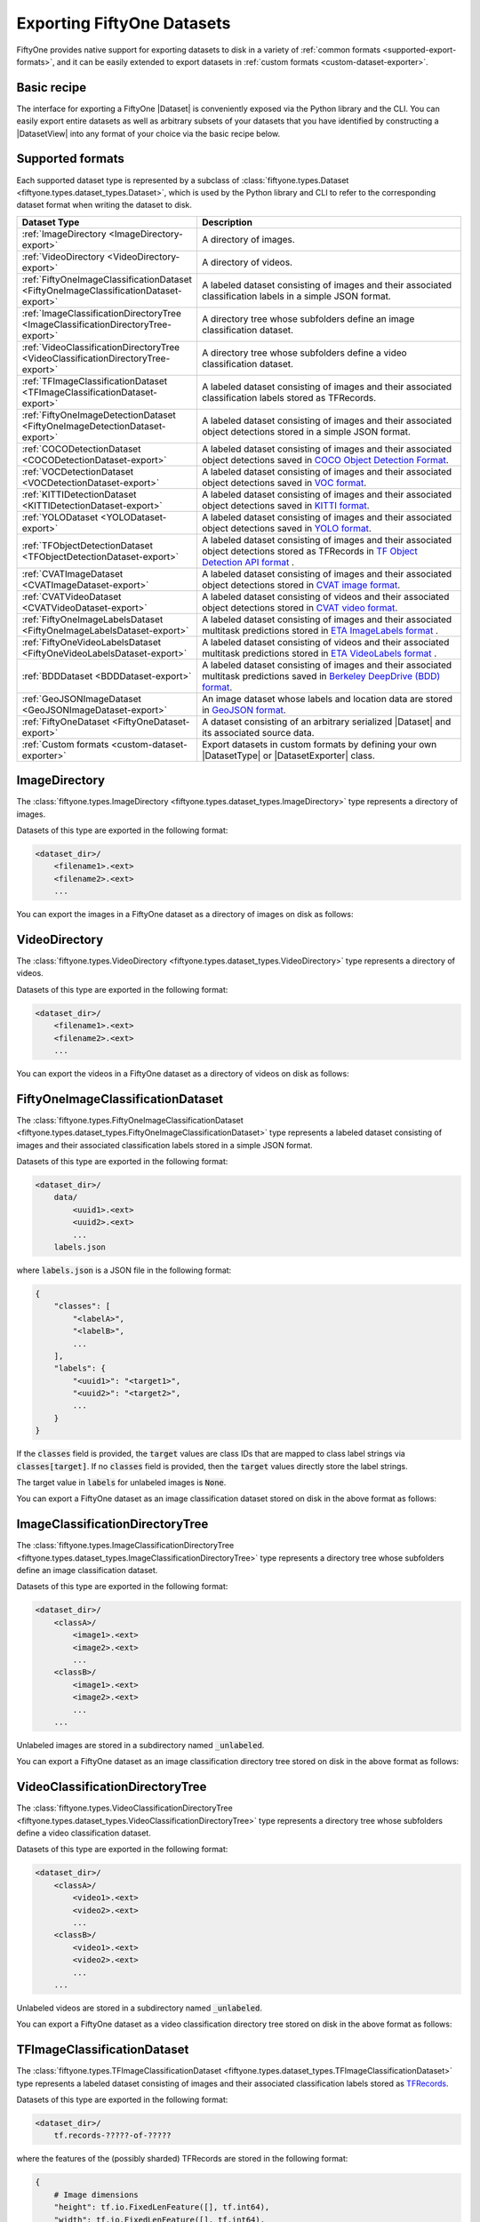 .. _exporting-datasets:

Exporting FiftyOne Datasets
===========================

.. default-role:: code

FiftyOne provides native support for exporting datasets to disk in a
variety of :ref:`common formats <supported-export-formats>`, and it can be
easily extended to export datasets in
:ref:`custom formats <custom-dataset-exporter>`.

Basic recipe
------------

The interface for exporting a FiftyOne |Dataset| is conveniently exposed via
the Python library and the CLI. You can easily export entire datasets as well
as arbitrary subsets of your datasets that you have identified by constructing
a |DatasetView| into any format of your choice via the basic recipe below.

.. tabs::

  .. group-tab:: Python

    You can export a |Dataset| or |DatasetView| via their
    :meth:`export() <fiftyone.core.collections.SampleCollection.export>`
    method:

    .. code-block:: python
        :linenos:

        import fiftyone as fo

        # The Dataset or DatasetView containing the samples you wish to export
        dataset_or_view = fo.Dataset(...)

        # The directory to which to write the exported dataset
        export_dir = "/path/for/export"

        # The name of the sample field containing the label that you wish to export
        # Used when exporting labeled datasets (e.g., classification or detection)
        label_field = "ground_truth"  # for example

        # The type of dataset to export
        # Any subclass of `fiftyone.types.Dataset` is supported
        dataset_type = fo.types.COCODetectionDataset  # for example

        # Export the dataset!
        dataset_or_view.export(
            export_dir=export_dir, dataset_type=dataset_type, label_field=label_field
        )

    Note the `label_field` argument in the above example, which specifies the
    particular label field that you wish to export. This is necessary your
    FiftyOne dataset contains multiple label fields.

  .. group-tab:: CLI

    You can export a FiftyOne dataset :doc:`via the CLI </cli/index>`:

    .. code-block:: shell

        # The name of the FiftyOne dataset to export
        NAME="your-dataset"

        # The directory to which to write the exported dataset
        EXPORT_DIR=/path/for/export

        # The name of the sample field containing the label that you wish to export
        # Used when exporting labeled datasets (e.g., classification or detection)
        LABEL_FIELD=ground_truth  # for example

        # The type of dataset to export
        # Any subclass of `fiftyone.types.Dataset` is supported
        TYPE=fiftyone.types.COCODetectionDataset  # for example

        # Export the dataset!
        fiftyone datasets export $NAME --export-dir $EXPORT_DIR --label-field $LABEL_FIELD --type $TYPE

    Note the `LABEL_FIELD` argument in the above example, which specifies the
    particular label field that you wish to export. This is necessary your
    FiftyOne dataset contains multiple label fields.

.. _supported-export-formats:

Supported formats
-----------------

Each supported dataset type is represented by a subclass of
:class:`fiftyone.types.Dataset <fiftyone.types.dataset_types.Dataset>`, which
is used by the Python library and CLI to refer to the corresponding dataset
format when writing the dataset to disk.

.. table::
    :widths: 40 60

    +--------------------------------------------------------------------+------------------------------------------------------------------------------------+
    | Dataset Type                                                       | Description                                                                        |
    +====================================================================+====================================================================================+
    | :ref:`ImageDirectory <ImageDirectory-export>`                      | A directory of images.                                                             |
    +--------------------------------------------------------------------+------------------------------------------------------------------------------------+
    | :ref:`VideoDirectory <VideoDirectory-export>`                      | A directory of videos.                                                             |
    +--------------------------------------------------------------------+------------------------------------------------------------------------------------+
    | :ref:`FiftyOneImageClassificationDataset                           | A labeled dataset consisting of images and their associated classification labels  |
    | <FiftyOneImageClassificationDataset-export>`                       | in a simple JSON format.                                                           |
    +--------------------------------------------------------------------+------------------------------------------------------------------------------------+
    | :ref:`ImageClassificationDirectoryTree                             | A directory tree whose subfolders define an image classification dataset.          |
    | <ImageClassificationDirectoryTree-export>`                         |                                                                                    |
    +--------------------------------------------------------------------+------------------------------------------------------------------------------------+
    | :ref:`VideoClassificationDirectoryTree                             | A directory tree whose subfolders define a video classification dataset.           |
    | <VideoClassificationDirectoryTree-export>`                         |                                                                                    |
    +--------------------------------------------------------------------+------------------------------------------------------------------------------------+
    | :ref:`TFImageClassificationDataset                                 | A labeled dataset consisting of images and their associated classification labels  |
    | <TFImageClassificationDataset-export>`                             | stored as TFRecords.                                                               |
    +--------------------------------------------------------------------+------------------------------------------------------------------------------------+
    | :ref:`FiftyOneImageDetectionDataset                                | A labeled dataset consisting of images and their associated object detections      |
    | <FiftyOneImageDetectionDataset-export>`                            | stored in a simple JSON format.                                                    |
    +--------------------------------------------------------------------+------------------------------------------------------------------------------------+
    | :ref:`COCODetectionDataset                                         | A labeled dataset consisting of images and their associated object detections      |
    | <COCODetectionDataset-export>`                                     | saved in `COCO Object Detection Format <https://cocodataset.org/#format-data>`_.   |
    +--------------------------------------------------------------------+------------------------------------------------------------------------------------+
    | :ref:`VOCDetectionDataset                                          | A labeled dataset consisting of images and their associated object detections      |
    | <VOCDetectionDataset-export>`                                      | saved in `VOC format <http://host.robots.ox.ac.uk/pascal/VOC>`_.                   |
    +--------------------------------------------------------------------+------------------------------------------------------------------------------------+
    | :ref:`KITTIDetectionDataset <KITTIDetectionDataset-export>`        | A labeled dataset consisting of images and their associated object detections      |
    |                                                                    | saved in `KITTI format <http://www.cvlibs.net/datasets/kitti/eval\_object.php>`_.  |
    +--------------------------------------------------------------------+------------------------------------------------------------------------------------+
    | :ref:`YOLODataset <YOLODataset-export>`                            | A labeled dataset consisting of images and their associated object detections      |
    |                                                                    | saved in `YOLO format <https://github.com/AlexeyAB/darknet>`_.                     |
    +--------------------------------------------------------------------+------------------------------------------------------------------------------------+
    | :ref:`TFObjectDetectionDataset <TFObjectDetectionDataset-export>`  | A labeled dataset consisting of images and their associated object detections      |
    |                                                                    | stored as TFRecords in `TF Object Detection API format \                           |
    |                                                                    | <https://github.com/tensorflow/models/blob/master/research/object\_detection>`_.   |
    +--------------------------------------------------------------------+------------------------------------------------------------------------------------+
    | :ref:`CVATImageDataset <CVATImageDataset-export>`                  | A labeled dataset consisting of images and their associated object detections      |
    |                                                                    | stored in `CVAT image format <https://github.com/opencv/cvat>`_.                   |
    +--------------------------------------------------------------------+------------------------------------------------------------------------------------+
    | :ref:`CVATVideoDataset <CVATVideoDataset-export>`                  | A labeled dataset consisting of videos and their associated object detections      |
    |                                                                    | stored in `CVAT video format <https://github.com/opencv/cvat>`_.                   |
    +--------------------------------------------------------------------+------------------------------------------------------------------------------------+
    | :ref:`FiftyOneImageLabelsDataset                                   | A labeled dataset consisting of images and their associated multitask predictions  |
    | <FiftyOneImageLabelsDataset-export>`                               | stored in `ETA ImageLabels format \                                                |
    |                                                                    | <https://github.com/voxel51/eta/blob/develop/docs/image_labels_guide.md>`_.        |
    +--------------------------------------------------------------------+------------------------------------------------------------------------------------+
    | :ref:`FiftyOneVideoLabelsDataset                                   | A labeled dataset consisting of videos and their associated multitask predictions  |
    | <FiftyOneVideoLabelsDataset-export>`                               | stored in `ETA VideoLabels format \                                                |
    |                                                                    | <https://github.com/voxel51/eta/blob/develop/docs/video_labels_guide.md>`_.        |
    +--------------------------------------------------------------------+------------------------------------------------------------------------------------+
    | :ref:`BDDDataset <BDDDataset-export>`                              | A labeled dataset consisting of images and their associated multitask predictions  |
    |                                                                    | saved in `Berkeley DeepDrive (BDD) format <https://bdd-data.berkeley.edu>`_.       |
    +--------------------------------------------------------------------+------------------------------------------------------------------------------------+
    | :ref:`GeoJSONImageDataset <GeoJSONImageDataset-export>`            | An image dataset whose labels and location data are stored in                      |
    |                                                                    | `GeoJSON format <https://en.wikipedia.org/wiki/GeoJSON>`_.                         |
    +--------------------------------------------------------------------+------------------------------------------------------------------------------------+
    | :ref:`FiftyOneDataset <FiftyOneDataset-export>`                    | A dataset consisting of an arbitrary serialized |Dataset| and its associated       |
    |                                                                    | source data.                                                                       |
    +--------------------------------------------------------------------+------------------------------------------------------------------------------------+
    | :ref:`Custom formats <custom-dataset-exporter>`                    | Export datasets in custom formats by defining your own |DatasetType| or            |
    |                                                                    | |DatasetExporter| class.                                                           |
    +--------------------------------------------------------------------+------------------------------------------------------------------------------------+

.. _ImageDirectory-export:

ImageDirectory
--------------

The :class:`fiftyone.types.ImageDirectory <fiftyone.types.dataset_types.ImageDirectory>`
type represents a directory of images.

Datasets of this type are exported in the following format:

.. code-block:: text

    <dataset_dir>/
        <filename1>.<ext>
        <filename2>.<ext>
        ...

You can export the images in a FiftyOne dataset as a directory of images on
disk as follows:

.. tabs::

  .. group-tab:: Python

    .. code-block:: python
        :linenos:

        import fiftyone as fo

        export_dir = "/path/for/images-dir"

        # The Dataset or DatasetView to export
        dataset_or_view = fo.Dataset(...)

        # Export the dataset
        dataset_or_view.export(
            export_dir=export_dir, dataset_type=fo.types.ImageDirectory
        )

  .. group-tab:: CLI

    .. code-block:: shell

        NAME=my-dataset
        EXPORT_DIR=/path/to/images-dir

        # Export the dataset
        fiftyone datasets export $NAME \
            --export-dir $EXPORT_DIR \
            --type fiftyone.types.ImageDirectory

.. _VideoDirectory-export:

VideoDirectory
--------------

The :class:`fiftyone.types.VideoDirectory <fiftyone.types.dataset_types.VideoDirectory>`
type represents a directory of videos.

Datasets of this type are exported in the following format:

.. code-block:: text

    <dataset_dir>/
        <filename1>.<ext>
        <filename2>.<ext>
        ...

You can export the videos in a FiftyOne dataset as a directory of videos on
disk as follows:

.. tabs::

  .. group-tab:: Python

    .. code-block:: python
        :linenos:

        import fiftyone as fo

        export_dir = "/path/for/videos-dir"

        # The Dataset or DatasetView to export
        dataset_or_view = fo.Dataset(...)

        # Export the dataset
        dataset_or_view.export(
            export_dir=export_dir, dataset_type=fo.types.VideoDirectory
        )

  .. group-tab:: CLI

    .. code-block:: shell

        NAME=my-dataset
        EXPORT_DIR=/path/to/videos-dir

        # Export the dataset
        fiftyone datasets export $NAME \
            --export-dir $EXPORT_DIR \
            --type fiftyone.types.VideoDirectory

.. _FiftyOneImageClassificationDataset-export:

FiftyOneImageClassificationDataset
----------------------------------

The :class:`fiftyone.types.FiftyOneImageClassificationDataset <fiftyone.types.dataset_types.FiftyOneImageClassificationDataset>`
type represents a labeled dataset consisting of images and their associated
classification labels stored in a simple JSON format.

Datasets of this type are exported in the following format:

.. code-block:: text

    <dataset_dir>/
        data/
            <uuid1>.<ext>
            <uuid2>.<ext>
            ...
        labels.json

where `labels.json` is a JSON file in the following format:

.. code-block:: text

    {
        "classes": [
            "<labelA>",
            "<labelB>",
            ...
        ],
        "labels": {
            "<uuid1>": "<target1>",
            "<uuid2>": "<target2>",
            ...
        }
    }

If the `classes` field is provided, the `target` values are class IDs that are
mapped to class label strings via `classes[target]`. If no `classes` field is
provided, then the `target` values directly store the label strings.

The target value in `labels` for unlabeled images is `None`.

You can export a FiftyOne dataset as an image classification dataset stored on
disk in the above format as follows:

.. tabs::

  .. group-tab:: Python

    .. code-block:: python
        :linenos:

        import fiftyone as fo

        export_dir = "/path/for/image-classification-dataset"
        label_field = "ground_truth"  # for example

        # The Dataset or DatasetView to export
        dataset_or_view = fo.Dataset(...)

        # Export the dataset
        dataset_or_view.export(
            export_dir=export_dir,
            dataset_type=fo.types.FiftyOneImageClassificationDataset,
            label_field=label_field,
        )

  .. group-tab:: CLI

    .. code-block:: shell

        NAME=my-dataset
        EXPORT_DIR=/path/for/image-classification-dataset
        LABEL_FIELD=ground_truth  # for example

        # Export the dataset
        fiftyone datasets export $NAME \
            --export-dir $EXPORT_DIR \
            --label-field $LABEL_FIELD \
            --type fiftyone.types.FiftyOneImageClassificationDataset

.. _ImageClassificationDirectoryTree-export:

ImageClassificationDirectoryTree
--------------------------------

The :class:`fiftyone.types.ImageClassificationDirectoryTree <fiftyone.types.dataset_types.ImageClassificationDirectoryTree>`
type represents a directory tree whose subfolders define an image
classification dataset.

Datasets of this type are exported in the following format:

.. code-block:: text

    <dataset_dir>/
        <classA>/
            <image1>.<ext>
            <image2>.<ext>
            ...
        <classB>/
            <image1>.<ext>
            <image2>.<ext>
            ...
        ...

Unlabeled images are stored in a subdirectory named `_unlabeled`.

You can export a FiftyOne dataset as an image classification directory tree
stored on disk in the above format as follows:

.. tabs::

  .. group-tab:: Python

    .. code-block:: python
        :linenos:

        import fiftyone as fo

        export_dir = "/path/for/image-classification-dir-tree"
        label_field = "ground_truth"  # for example

        # The Dataset or DatasetView to export
        dataset_or_view = fo.Dataset(...)

        # Export the dataset
        dataset_or_view.export(
            export_dir=export_dir,
            dataset_type=fo.types.ImageClassificationDirectoryTree,
            label_field=label_field,
        )

  .. group-tab:: CLI

    .. code-block:: shell

        NAME=my-dataset
        EXPORT_DIR=/path/for/image-classification-dir-tree
        LABEL_FIELD=ground_truth  # for example

        # Export the dataset
        fiftyone datasets export $NAME \
            --export-dir $EXPORT_DIR \
            --label-field $LABEL_FIELD \
            --type fiftyone.types.ImageClassificationDirectoryTree

.. _VideoClassificationDirectoryTree-export:

VideoClassificationDirectoryTree
--------------------------------

The :class:`fiftyone.types.VideoClassificationDirectoryTree <fiftyone.types.dataset_types.VideoClassificationDirectoryTree>`
type represents a directory tree whose subfolders define a video classification
dataset.

Datasets of this type are exported in the following format:

.. code-block:: text

    <dataset_dir>/
        <classA>/
            <video1>.<ext>
            <video2>.<ext>
            ...
        <classB>/
            <video1>.<ext>
            <video2>.<ext>
            ...
        ...

Unlabeled videos are stored in a subdirectory named `_unlabeled`.

You can export a FiftyOne dataset as a video classification directory tree
stored on disk in the above format as follows:

.. tabs::

  .. group-tab:: Python

    .. code-block:: python
        :linenos:

        import fiftyone as fo

        export_dir = "/path/for/video-classification-dir-tree"
        label_field = "ground_truth"  # for example

        # The Dataset or DatasetView to export
        dataset_or_view = fo.Dataset(...)

        # Export the dataset
        dataset_or_view.export(
            export_dir=export_dir,
            dataset_type=fo.types.VideoClassificationDirectoryTree,
            label_field=label_field,
        )

  .. group-tab:: CLI

    .. code-block:: shell

        NAME=my-dataset
        EXPORT_DIR=/path/for/video-classification-dir-tree
        LABEL_FIELD=ground_truth  # for example

        # Export the dataset
        fiftyone datasets export $NAME \
            --export-dir $EXPORT_DIR \
            --label-field $LABEL_FIELD \
            --type fiftyone.types.VideoClassificationDirectoryTree

.. _TFImageClassificationDataset-export:

TFImageClassificationDataset
----------------------------

The :class:`fiftyone.types.TFImageClassificationDataset <fiftyone.types.dataset_types.TFImageClassificationDataset>`
type represents a labeled dataset consisting of images and their associated
classification labels stored as
`TFRecords <https://www.tensorflow.org/tutorials/load_data/tfrecord>`_.

Datasets of this type are exported in the following format:

.. code-block:: text

    <dataset_dir>/
        tf.records-?????-of-?????

where the features of the (possibly sharded) TFRecords are stored in the
following format:

.. code-block:: python

    {
        # Image dimensions
        "height": tf.io.FixedLenFeature([], tf.int64),
        "width": tf.io.FixedLenFeature([], tf.int64),
        "depth": tf.io.FixedLenFeature([], tf.int64),
        # Image filename
        "filename": tf.io.FixedLenFeature([], tf.int64),
        # The image extension
        "format": tf.io.FixedLenFeature([], tf.string),
        # Encoded image bytes
        "image_bytes": tf.io.FixedLenFeature([], tf.string),
        # Class label string
        "label": tf.io.FixedLenFeature([], tf.string, default_value=""),
    }

For unlabeled samples, the TFRecords do not contain `label` features.

You can export a FiftyOne dataset as a directory of TFRecords in the above
format as follows:

.. tabs::

  .. group-tab:: Python

    .. code-block:: python
        :linenos:

        import fiftyone as fo

        export_dir = "/path/for/tf-image-classification-dataset"
        label_field = "ground_truth"  # for example

        # The Dataset or DatasetView to export
        dataset_or_view = fo.Dataset(...)

        # Export the dataset
        dataset_or_view.export(
            export_dir=export_dir,
            dataset_type=fo.types.TFImageClassificationDataset,
            label_field=label_field,
        )

  .. group-tab:: CLI

    .. code-block:: shell

        NAME=my-dataset
        EXPORT_DIR=/path/for/tf-image-classification-dataset
        LABEL_FIELD=ground_truth  # for example

        # Export the dataset
        fiftyone datasets export $NAME \
            --export-dir $EXPORT_DIR \
            --label-field $LABEL_FIELD \
            --type fiftyone.types.TFImageClassificationDataset

.. _FiftyOneImageDetectionDataset-export:

FiftyOneImageDetectionDataset
-----------------------------

The :class:`fiftyone.types.FiftyOneImageDetectionDataset <fiftyone.types.dataset_types.FiftyOneImageDetectionDataset>`
type represents a labeled dataset consisting of images and their associated
object detections stored in a simple JSON format.

Datasets of this type are exported in the following format:

.. code-block:: text

    <dataset_dir>/
        data/
            <uuid1>.<ext>
            <uuid2>.<ext>
            ...
        labels.json

where `labels.json` is a JSON file in the following format:

.. code-block:: text

    {
        "classes": [
            <labelA>,
            <labelB>,
            ...
        ],
        "labels": {
            <uuid1>: [
                {
                    "label": <target>,
                    "bounding_box": [
                        <top-left-x>, <top-left-y>, <width>, <height>
                    ],
                    "confidence": <optional-confidence>,
                    "attributes": {
                        <optional-name>: <optional-value>,
                        ...
                    }
                },
                ...
            ],
            <uuid2>: [
                ...
            ],
            ...
        }
    }

and where the bounding box coordinates are expressed as relative values in
`[0, 1] x [0, 1]`.

If the `classes` field is provided, the `target` values are class IDs that are
mapped to class label strings via `classes[target]`. If no `classes` field is
provided, then the `target` values directly store the label strings.

The target value in `labels` for unlabeled images is `None`.

You can export a FiftyOne dataset as an image detection dataset in the above
format as follows:

.. tabs::

  .. group-tab:: Python

    .. code-block:: python
        :linenos:

        import fiftyone as fo

        export_dir = "/path/for/image-detection-dataset"
        label_field = "ground_truth"  # for example

        # The Dataset or DatasetView to export
        dataset_or_view = fo.Dataset(...)

        # Export the dataset
        dataset_or_view.export(
            export_dir=export_dir,
            dataset_type=fo.types.FiftyOneImageDetectionDataset,
            label_field=label_field,
        )

  .. group-tab:: CLI

    .. code-block:: shell

        NAME=my-dataset
        EXPORT_DIR=/path/for/image-detection-dataset
        LABEL_FIELD=ground_truth  # for example

        # Export the dataset
        fiftyone datasets export $NAME \
            --export-dir $EXPORT_DIR \
            --label-field $LABEL_FIELD \
            --type fiftyone.types.FiftyOneImageDetectionDataset

.. _COCODetectionDataset-export:

COCODetectionDataset
--------------------

The :class:`fiftyone.types.COCODetectionDataset <fiftyone.types.dataset_types.COCODetectionDataset>`
type represents a labeled dataset consisting of images and their associated
object detections saved in
`COCO Object Detection Format <https://cocodataset.org/#format-data>`_.

Datasets of this type are exported in the following format:

.. code-block:: text

    <dataset_dir>/
        data/
            <filename0>.<ext>
            <filename1>.<ext>
            ...
        labels.json

where `labels.json` is a JSON file in the following format:

.. code-block:: text

    {
        "info": {
            "year": "",
            "version": "",
            "description": "Exported from FiftyOne",
            "contributor": "",
            "url": "https://voxel51.com/fiftyone",
            "date_created": "2020-06-19T09:48:27"
        },
        "licenses": [],
        "categories": [
            ...
            {
                "id": 2,
                "name": "cat",
                "supercategory": "animal"
            },
            ...
        ],
        "images": [
            {
                "id": 0,
                "license": null,
                "file_name": "<filename0>.<ext>",
                "height": 480,
                "width": 640,
                "date_captured": null
            },
            ...
        ],
        "annotations": [
            {
                "id": 0,
                "image_id": 0,
                "category_id": 2,
                "bbox": [260, 177, 231, 199],
                "segmentation": [...],
                "area": 45969,
                "iscrowd": 0
            },
            ...
        ]
    }

See `this page <https://cocodataset.org/#format-data>`_ for a full
specification of the `segmentation` field.

For unlabeled datasets, `labels.json` does not contain an `annotations` field.

You can export a FiftyOne dataset as a COCO detection dataset in the above
format as follows:

.. tabs::

  .. group-tab:: Python

    .. code-block:: python
        :linenos:

        import fiftyone as fo

        export_dir = "/path/for/image-detection-dataset"
        label_field = "ground_truth"  # for example

        # The Dataset or DatasetView to export
        dataset_or_view = fo.Dataset(...)

        # Export the dataset
        dataset_or_view.export(
            export_dir=export_dir,
            dataset_type=fo.types.COCODetectionDataset,
            label_field=label_field,
        )

  .. group-tab:: CLI

    .. code-block:: shell

        NAME=my-dataset
        EXPORT_DIR=/path/for/coco-detection-dataset
        LABEL_FIELD=ground_truth  # for example

        # Export the dataset
        fiftyone datasets export $NAME \
            --export-dir $EXPORT_DIR \
            --label-field $LABEL_FIELD \
            --type fiftyone.types.COCODetectionDataset

.. _VOCDetectionDataset-export:

VOCDetectionDataset
-------------------

The :class:`fiftyone.types.VOCDetectionDataset <fiftyone.types.dataset_types.VOCDetectionDataset>`
type represents a labeled dataset consisting of images and their associated
object detections saved in
`VOC format <http://host.robots.ox.ac.uk/pascal/VOC>`_.

Datasets of this type are exported in the following format:

.. code-block:: text

    <dataset_dir>/
        data/
            <uuid1>.<ext>
            <uuid2>.<ext>
            ...
        labels/
            <uuid1>.xml
            <uuid2>.xml
            ...

where the labels XML files are in the following format:

.. code-block:: xml

    <annotation>
        <folder>data</folder>
        <filename>image.ext</filename>
        <path>/path/to/dataset-dir/data/image.ext</path>
        <source>
            <database></database>
        </source>
        <size>
            <width>640</width>
            <height>480</height>
            <depth>3</depth>
        </size>
        <segmented></segmented>
        <object>
            <name>cat</name>
            <pose></pose>
            <truncated>0</truncated>
            <difficult>0</difficult>
            <occluded>0</occluded>
            <bndbox>
                <xmin>256</xmin>
                <ymin>200</ymin>
                <xmax>450</xmax>
                <ymax>400</ymax>
            </bndbox>
        </object>
        <object>
            <name>dog</name>
            <pose></pose>
            <truncated>1</truncated>
            <difficult>1</difficult>
            <occluded>1</occluded>
            <bndbox>
                <xmin>128</xmin>
                <ymin>100</ymin>
                <xmax>350</xmax>
                <ymax>300</ymax>
            </bndbox>
        </object>
        ...
    </annotation>

Samples with no values for certain attributes (like `pose` in the above
example) are left empty.

Unlabeled images have no corresponding file in `labels/`.

You can export a FiftyOne dataset as a VOC detection dataset in the above
format as follows:

.. tabs::

  .. group-tab:: Python

    .. code-block:: python
        :linenos:

        import fiftyone as fo

        export_dir = "/path/for/voc-detection-dataset"
        label_field = "ground_truth"  # for example

        # The Dataset or DatasetView to export
        dataset_or_view = fo.Dataset(...)

        # Export the dataset
        dataset_or_view.export(
            export_dir=export_dir,
            dataset_type=fo.types.VOCDetectionDataset,
            label_field=label_field,
        )

  .. group-tab:: CLI

    .. code-block:: shell

        NAME=my-dataset
        EXPORT_DIR=/path/for/voc-detection-dataset
        LABEL_FIELD=ground_truth  # for example

        # Export the dataset
        fiftyone datasets export $NAME \
            --export-dir $EXPORT_DIR \
            --label-field $LABEL_FIELD \
            --type fiftyone.types.VOCDetectionDataset

.. _KITTIDetectionDataset-export:

KITTIDetectionDataset
---------------------

The :class:`fiftyone.types.KITTIDetectionDataset <fiftyone.types.dataset_types.KITTIDetectionDataset>`
type represents a labeled dataset consisting of images and their associated
object detections saved in
`KITTI format <http://www.cvlibs.net/datasets/kitti/eval_object.php>`_.

Datasets of this type are exported in the following format:

.. code-block:: text

    <dataset_dir>/
        data/
            <uuid1>.<ext>
            <uuid2>.<ext>
            ...
        labels/
            <uuid1>.txt
            <uuid2>.txt
            ...

where the labels TXT files are space-delimited files where each row corresponds
to an object and the 15 (and optional 16th score) columns have the following
meanings:

+----------+-------------+-------------------------------------------------------------+---------+
| \# of    | Name        | Description                                                 | Default |
| columns  |             |                                                             |         |
+==========+=============+=============================================================+=========+
| 1        | type        | The object label                                            |         |
+----------+-------------+-------------------------------------------------------------+---------+
| 1        | truncated   | A float in ``[0, 1]``, where 0 is non-truncated and         | 0       |
|          |             | 1 is fully truncated. Here, truncation refers to the object |         |
|          |             | leaving image boundaries                                    |         |
+----------+-------------+-------------------------------------------------------------+---------+
| 1        | occluded    | An int in ``(0, 1, 2, 3)`` indicating occlusion state,      | 0       |
|          |             | where:- 0 = fully visible- 1 = partly occluded- 2 =         |         |
|          |             | largely occluded- 3 = unknown                               |         |
+----------+-------------+-------------------------------------------------------------+---------+
| 1        | alpha       | Observation angle of the object, in ``[-pi, pi]``           | 0       |
+----------+-------------+-------------------------------------------------------------+---------+
| 4        | bbox        | 2D bounding box of object in the image in pixels, in the    |         |
|          |             | format ``[xtl, ytl, xbr, ybr]``                             |         |
+----------+-------------+-------------------------------------------------------------+---------+
| 1        | dimensions  | 3D object dimensions, in meters, in the format              | 0       |
|          |             | ``[height, width, length]``                                 |         |
+----------+-------------+-------------------------------------------------------------+---------+
| 1        | location    | 3D object location ``(x, y, z)`` in camera coordinates      | 0       |
|          |             | (in meters)                                                 |         |
+----------+-------------+-------------------------------------------------------------+---------+
| 1        | rotation\_y | Rotation around the y-axis in camera coordinates, in        | 0       |
|          |             | ``[-pi, pi]``                                               |         |
+----------+-------------+-------------------------------------------------------------+---------+
| 1        | score       | ``(optional)`` A float confidence for the detection         |         |
+----------+-------------+-------------------------------------------------------------+---------+

The `default` column above indicates the default value that will be used when
writing datasets in this type whose samples do not contain the necessary
field(s).

Unlabeled images have no corresponding file in `labels/`.

You can export a FiftyOne dataset as a KITTI detection dataset in the above
format as follows:

.. tabs::

  .. group-tab:: Python

    .. code-block:: python
        :linenos:

        import fiftyone as fo

        export_dir = "/path/for/kitti-detection-dataset"
        label_field = "ground_truth"  # for example

        # The Dataset or DatasetView to export
        dataset_or_view = fo.Dataset(...)

        # Export the dataset
        dataset_or_view.export(
            export_dir=export_dir,
            dataset_type=fo.types.KITTIDetectionDataset,
            label_field=label_field,
        )

  .. group-tab:: CLI

    .. code-block:: shell

        NAME=my-dataset
        EXPORT_DIR=/path/for/kitti-detection-dataset
        LABEL_FIELD=ground_truth  # for example

        # Export the dataset
        fiftyone datasets export $NAME \
            --export-dir $EXPORT_DIR \
            --label-field $LABEL_FIELD \
            --type fiftyone.types.KITTIDetectionDataset

.. _YOLODataset-export:

YOLODataset
-----------

The :class:`fiftyone.types.YOLODataset <fiftyone.types.dataset_types.YOLODataset>`
type represents a labeled dataset consisting of images and their associated
object detections saved in
`YOLO format <https://github.com/AlexeyAB/darknet>`_.

Datasets of this type are exported in the following format:

.. code-block:: text

    <dataset_dir>/
        obj.names
        images.txt
        data/
            <uuid1>.<ext>
            <uuid1>.txt
            <uuid2>.<ext>
            <uuid2>.txt
            ...

where `obj.names` contains the object class labels:

.. code-block:: text

    <label-0>
    <label-1>
    ...

and `images.txt` contains the list of images in `data/`:

.. code-block:: text

    data/<uuid1>.<ext>
    data/<uuid2>.<ext>
    ...

and the TXT files in `data/` are space-delimited files where each row
corresponds to an object in the image of the same name, in the following
format:

.. code-block:: text

    <target> <x-center> <y-center> <width> <height>

where `<target>` is the zero-based integer index of the object class
label from `obj.names` and the bounding box coordinates are expressed as
relative coordinates in `[0, 1] x [0, 1]`.

Unlabeled images have no corresponding TXT file in `data/`.

You can export a FiftyOne dataset as a YOLO dataset in the above format as
follows:

.. tabs::

  .. group-tab:: Python

    .. code-block:: python
        :linenos:

        import fiftyone as fo

        export_dir = "/path/for/yolo-dataset"
        label_field = "ground_truth"  # for example

        # The Dataset or DatasetView to export
        dataset_or_view = fo.Dataset(...)

        # Export the dataset
        dataset_or_view.export(
            export_dir=export_dir,
            dataset_type=fo.types.YOLODataset,
            label_field=label_field,
        )

  .. group-tab:: CLI

    .. code-block:: shell

        NAME=my-dataset
        EXPORT_DIR=/path/for/yolo-dataset
        LABEL_FIELD=ground_truth  # for example

        # Export the dataset
        fiftyone datasets export $NAME \
            --export-dir $EXPORT_DIR \
            --label-field $LABEL_FIELD \
            --type fiftyone.types.YOLODataset

.. _TFObjectDetectionDataset-export:

TFObjectDetectionDataset
------------------------

The :class:`fiftyone.types.TFObjectDetectionDataset <fiftyone.types.dataset_types.TFObjectDetectionDataset>`
type represents a labeled dataset consisting of images and their associated
object detections stored as
`TFRecords <https://www.tensorflow.org/tutorials/load_data/tfrecord>`_ in
`TF Object Detection API format <https://github.com/tensorflow/models/blob/master/research/object_detection>`_.

Datasets of this type are exported in the following format:

.. code-block:: text

    <dataset_dir>/
        tf.records-?????-of-?????

where the features of the (possibly sharded) TFRecords are stored in the
following format:

.. code-block:: python

    {
        # Image dimensions
        "image/height": tf.io.FixedLenFeature([], tf.int64),
        "image/width": tf.io.FixedLenFeature([], tf.int64),
        # Image filename is used for both of these when writing
        "image/filename": tf.io.FixedLenFeature([], tf.string),
        "image/source_id": tf.io.FixedLenFeature([], tf.string),
        # Encoded image bytes
        "image/encoded": tf.io.FixedLenFeature([], tf.string),
        # Image format, either `jpeg` or `png`
        "image/format": tf.io.FixedLenFeature([], tf.string),
        # Normalized bounding box coordinates in `[0, 1]`
        "image/object/bbox/xmin": tf.io.FixedLenSequenceFeature(
            [], tf.float32, allow_missing=True
        ),
        "image/object/bbox/xmax": tf.io.FixedLenSequenceFeature(
            [], tf.float32, allow_missing=True
        ),
        "image/object/bbox/ymin": tf.io.FixedLenSequenceFeature(
            [], tf.float32, allow_missing=True
        ),
        "image/object/bbox/ymax": tf.io.FixedLenSequenceFeature(
            [], tf.float32, allow_missing=True
        ),
        # Class label string
        "image/object/class/text": tf.io.FixedLenSequenceFeature(
            [], tf.string, allow_missing=True
        ),
        # Integer class ID
        "image/object/class/label": tf.io.FixedLenSequenceFeature(
            [], tf.int64, allow_missing=True
        ),
    }

The TFRecords for unlabeled samples do not contain `image/object/*` features.

You can export a FiftyOne dataset as a directory of TFRecords in the above
format as follows:

.. tabs::

  .. group-tab:: Python

    .. code-block:: python
        :linenos:

        import fiftyone as fo

        export_dir = "/path/for/tf-object-detection-dataset"
        label_field = "ground_truth"  # for example

        # The Dataset or DatasetView to export
        dataset_or_view = fo.Dataset(...)

        # Export the dataset
        dataset_or_view.export(
            export_dir=export_dir,
            dataset_type=fo.types.TFObjectDetectionDataset,
            label_field=label_field,
        )

  .. group-tab:: CLI

    .. code-block:: shell

        NAME=my-dataset
        EXPORT_DIR=/path/for/tf-object-detection-dataset
        LABEL_FIELD=ground_truth  # for example

        # Export the dataset
        fiftyone datasets export $NAME \
            --export-dir $EXPORT_DIR \
            --label-field $LABEL_FIELD \
            --type fiftyone.types.TFObjectDetectionDataset

.. _CVATImageDataset-export:

CVATImageDataset
----------------

The :class:`fiftyone.types.CVATImageDataset <fiftyone.types.dataset_types.CVATImageDataset>`
type represents a labeled dataset consisting of images and their associated
object detections stored in
`CVAT image format <https://github.com/opencv/cvat>`_.

Datasets of this type are exported in the following format:

.. code-block:: text

    <dataset_dir>/
        data/
            <uuid1>.<ext>
            <uuid2>.<ext>
            ...
        labels.xml

where `labels.xml` is an XML file in the following format:

.. code-block:: xml

    <?xml version="1.0" encoding="utf-8"?>
    <annotations>
        <version>1.1</version>
        <meta>
            <task>
                <size>51</size>
                <mode>annotation</mode>
                <labels>
                    <label>
                        <name>car</name>
                        <attributes>
                            <attribute>
                                <name>type</name>
                                <values>coupe\nsedan\ntruck</values>
                            </attribute>
                            ...
                        </attributes>
                    </label>
                    <label>
                        <name>person</name>
                        <attributes>
                            <attribute>
                                <name>gender</name>
                                <values>male\nfemale</values>
                            </attribute>
                            ...
                        </attributes>
                    </label>
                    ...
                </labels>
            </task>
            <dumped>2017-11-20 11:51:51.000000+00:00</dumped>
        </meta>
        <image id="1" name="<uuid1>.<ext>" width="640" height="480">
            <box label="car" xtl="100" ytl="50" xbr="325" ybr="190" type="sedan"></box>
            ...
        </image>
        ...
        <image id="51" name="<uuid51>.<ext>" width="640" height="480">
            <box label="person" xtl="300" ytl="25" xbr="375" ybr="400" gender="female"></box>
            ...
        </image>
    </annotations>

Unlabeled images have no corresponding `image` tag in `labels.xml`.

You can export a FiftyOne dataset as a CVAT image dataset in the above format
as follows:

.. tabs::

  .. group-tab:: Python

    .. code-block:: python
        :linenos:

        import fiftyone as fo

        export_dir = "/path/for/cvat-image-dataset"
        label_field = "ground_truth"  # for example

        # The Dataset or DatasetView to export
        dataset_or_view = fo.Dataset(...)

        # Export the dataset
        dataset_or_view.export(
            export_dir=export_dir,
            dataset_type=fo.types.CVATImageDataset,
            label_field=label_field,
        )

  .. group-tab:: CLI

    .. code-block:: shell

        NAME=my-dataset
        EXPORT_DIR=/path/for/cvat-image-dataset
        LABEL_FIELD=ground_truth  # for example

        # Export the dataset
        fiftyone datasets export $NAME \
            --export-dir $EXPORT_DIR \
            --label-field $LABEL_FIELD \
            --type fiftyone.types.CVATImageDataset

.. _CVATVideoDataset-export:

CVATVideoDataset
----------------

The :class:`fiftyone.types.CVATVideoDataset <fiftyone.types.dataset_types.CVATVideoDataset>`
type represents a labeled dataset consisting of videos and their associated
object detections stored in
`CVAT video format <https://github.com/opencv/cvat>`_.

Datasets of this type are exported in the following format:

.. code-block:: text

    <dataset_dir>/
        data/
            <uuid1>.<ext>
            <uuid2>.<ext>
            ...
        labels/
            <uuid1>.xml
            <uuid2>.xml
            ...

where the labels XML files are stored in the following format:

.. code-block:: xml

    <?xml version="1.0" encoding="utf-8"?>
        <annotations>
            <version>1.1</version>
            <meta>
                <task>
                    <id>task-id</id>
                    <name>task-name</name>
                    <size>51</size>
                    <mode>interpolation</mode>
                    <overlap></overlap>
                    <bugtracker></bugtracker>
                    <flipped>False</flipped>
                    <created>2017-11-20 11:51:51.000000+00:00</created>
                    <updated>2017-11-20 11:51:51.000000+00:00</updated>
                    <labels>
                        <label>
                            <name>car</name>
                            <attributes>
                                <attribute>
                                    <name>type</name>
                                    <values>coupe\\nsedan\\ntruck</values>
                                </attribute>
                                ...
                            </attributes>
                        </label>
                        <label>
                            <name>person</name>
                            <attributes>
                                <attribute>
                                    <name>gender</name>
                                    <values>male\\nfemale</values>
                                </attribute>
                                ...
                            </attributes>
                        </label>
                        ...
                    </labels>
                </task>
                <segments>
                    <segment>
                        <id>0</id>
                        <start>0</start>
                        <stop>50</stop>
                        <url></url>
                    </segment>
                </segments>
                <owner>
                    <username></username>
                    <email></email>
                </owner>
                <original_size>
                    <width>640</width>
                    <height>480</height>
                </original_size>
                <dumped>2017-11-20 11:51:51.000000+00:00</dumped>
            </meta>
            <track id="0" label="car">
                <box frame="0" xtl="100" ytl="50" xbr="325" ybr="190" outside="0" occluded="0" keyframe="1">
                    <attribute name="type">sedan</attribute>
                    ...
                </box>
                ...
            </track>
            ...
            <track id="10" label="person">
                <box frame="45" xtl="300" ytl="25" xbr="375" ybr="400" outside="0" occluded="0" keyframe="1">
                    <attribute name="gender">female</attribute>
                    ...
                </box>
                ...
            </track>
        </annotations>

Unlabeled videos have no corresponding file in `labels/`.

You can export a FiftyOne dataset as a CVAT video dataset in the above format
as follows:

.. tabs::

  .. group-tab:: Python

    .. code-block:: python
        :linenos:

        import fiftyone as fo

        export_dir = "/path/for/cvat-video-dataset"
        label_field = "ground_truth"  # for example

        # The Dataset or DatasetView to export
        dataset_or_view = fo.Dataset(...)

        # Export the dataset
        dataset_or_view.export(
            export_dir=export_dir,
            dataset_type=fo.types.CVATVideoDataset,
            label_field=label_field,
        )

  .. group-tab:: CLI

    .. code-block:: shell

        NAME=my-dataset
        EXPORT_DIR=/path/for/cvat-video-dataset
        LABEL_FIELD=ground_truth  # for example

        # Export the dataset
        fiftyone datasets export $NAME \
            --export-dir $EXPORT_DIR \
            --label-field $LABEL_FIELD \
            --type fiftyone.types.CVATVideoDataset

.. _FiftyOneImageLabelsDataset-export:

FiftyOneImageLabelsDataset
--------------------------

The :class:`fiftyone.types.FiftyOneImageLabelsDataset <fiftyone.types.dataset_types.FiftyOneImageLabelsDataset>`
type represents a labeled dataset consisting of images and their associated
multitask predictions stored in
`ETA ImageLabels format <https://github.com/voxel51/eta/blob/develop/docs/image_labels_guide.md>`_.

Datasets of this type are exported in the following format:

.. code-block:: text

    <dataset_dir>/
        data/
            <uuid1>.<ext>
            <uuid2>.<ext>
            ...
        labels/
            <uuid1>.json
            <uuid2>.json
            ...
        manifest.json

where `manifest.json` is a JSON file in the following format:

.. code-block:: text

    {
        "type": "eta.core.datasets.LabeledImageDataset",
        "description": "",
        "index": [
            {
                "data": "data/<uuid1>.<ext>",
                "labels": "labels/<uuid1>.json"
            },
            {
                "data": "data/<uuid2>.<ext>",
                "labels": "labels/<uuid2>.json"
            },
            ...
        ]
    }

and where each labels JSON file is stored in
`ETA ImageLabels format <https://github.com/voxel51/eta/blob/develop/docs/image_labels_guide.md>`_.

For unlabeled images, an empty `eta.core.image.ImageLabels` file is stored.

You can export a FiftyOne dataset as an image labels dataset in the above
format as follows:

.. tabs::

  .. group-tab:: Python

    .. code-block:: python
        :linenos:

        import fiftyone as fo

        export_dir = "/path/for/image-labels-dataset"
        label_field = "ground_truth"  # for example

        # The Dataset or DatasetView to export
        dataset_or_view = fo.Dataset(...)

        # Export the dataset
        dataset_or_view.export(
            export_dir=export_dir,
            dataset_type=fo.types.FiftyOneImageLabelsDataset,
            label_field=label_field,
        )

  .. group-tab:: CLI

    .. code-block:: shell

        NAME=my-dataset
        EXPORT_DIR=/path/for/image-labels-dataset
        LABEL_FIELD=ground_truth  # for example

        # Export the dataset
        fiftyone datasets export $NAME \
            --export-dir $EXPORT_DIR \
            --label-field $LABEL_FIELD \
            --type fiftyone.types.FiftyOneImageLabelsDataset

.. _FiftyOneVideoLabelsDataset-export:

FiftyOneVideoLabelsDataset
--------------------------

The :class:`fiftyone.types.FiftyOneVideoLabelsDataset <fiftyone.types.dataset_types.FiftyOneVideoLabelsDataset>`
type represents a labeled dataset consisting of videos and their associated
labels stored in
`ETA VideoLabels format <https://github.com/voxel51/eta/blob/develop/docs/video_labels_guide.md>`_.

Datasets of this type are exported in the following format:

.. code-block:: text

    <dataset_dir>/
        data/
            <uuid1>.<ext>
            <uuid2>.<ext>
            ...
        labels/
            <uuid1>.json
            <uuid2>.json
            ...
        manifest.json

where `manifest.json` is a JSON file in the following format:

.. code-block:: text

    {
        "type": "eta.core.datasets.LabeledVideoDataset",
        "description": "",
        "index": [
            {
                "data": "data/<uuid1>.<ext>",
                "labels": "labels/<uuid1>.json"
            },
            {
                "data": "data/<uuid2>.<ext>",
                "labels": "labels/<uuid2>.json"
            },
            ...
        ]
    }

and where each labels JSON file is stored in
`ETA VideoLabels format <https://github.com/voxel51/eta/blob/develop/docs/video_labels_guide.md>`_.

For unlabeled videos, an empty `eta.core.video.VideoLabels` file is stored.

You can export a FiftyOne dataset as a video labels dataset in the above format
as follows:

.. tabs::

  .. group-tab:: Python

    .. code-block:: python
        :linenos:

        import fiftyone as fo

        export_dir = "/path/for/video-labels-dataset"
        label_field = "ground_truth"  # for example

        # The Dataset or DatasetView to export
        dataset_or_view = fo.Dataset(...)

        # Export the dataset
        dataset_or_view.export(
            export_dir=export_dir,
            dataset_type=fo.types.FiftyOneVideoLabelsDataset,
            label_field=label_field,
        )

  .. group-tab:: CLI

    .. code-block:: shell

        NAME=my-dataset
        EXPORT_DIR=/path/for/video-labels-dataset
        LABEL_FIELD=ground_truth  # for example

        # Export the dataset
        fiftyone datasets export $NAME \
            --export-dir $EXPORT_DIR \
            --label-field $LABEL_FIELD \
            --type fiftyone.types.FiftyOneVideoLabelsDataset

.. _BDDDataset-export:

BDDDataset
----------

The :class:`fiftyone.types.BDDDataset <fiftyone.types.dataset_types.BDDDataset>`
type represents a labeled dataset consisting of images and their associated
multitask predictions saved in
`Berkeley DeepDrive (BDD) format <https://bdd-data.berkeley.edu>`_.

Datasets of this type are exported in the following format:

.. code-block:: text

    <dataset_dir>/
        data/
            <filename0>.<ext>
            <filename1>.<ext>
            ...
        labels.json

where `labels.json` is a JSON file in the following format:

.. code-block:: text

    [
        {
            "name": "<filename0>.<ext>",
            "attributes": {
                "scene": "city street",
                "timeofday": "daytime",
                "weather": "overcast"
            },
            "labels": [
                {
                    "id": 0,
                    "category": "traffic sign",
                    "manualAttributes": true,
                    "manualShape": true,
                    "attributes": {
                        "occluded": false,
                        "trafficLightColor": "none",
                        "truncated": false
                    },
                    "box2d": {
                        "x1": 1000.698742,
                        "x2": 1040.626872,
                        "y1": 281.992415,
                        "y2": 326.91156
                    }
                },
                ...
                {
                    "id": 34,
                    "category": "drivable area",
                    "manualAttributes": true,
                    "manualShape": true,
                    "attributes": {
                        "areaType": "direct"
                    },
                    "poly2d": [
                        {
                            "types": "LLLLCCC",
                            "closed": true,
                            "vertices": [
                                [241.143645, 697.923453],
                                [541.525255, 380.564983],
                                ...
                            ]
                        }
                    ]
                },
                ...
                {
                    "id": 109356,
                    "category": "lane",
                    "attributes": {
                        "laneDirection": "parallel",
                        "laneStyle": "dashed",
                        "laneType": "single white"
                    },
                    "manualShape": true,
                    "manualAttributes": true,
                    "poly2d": [
                        {
                            "types": "LL",
                            "closed": false,
                            "vertices": [
                                [492.879546, 331.939543],
                                [0, 471.076658],
                                ...
                            ]
                        }
                    ],
                },
                ...
            }
        }
        ...
    ]

Unlabeled images have no corresponding entry in `labels.json`.

You can export a FiftyOne dataset as a BDD dataset in the above format as
follows:

.. tabs::

  .. group-tab:: Python

    .. code-block:: python
        :linenos:

        import fiftyone as fo

        export_dir = "/path/for/bdd-dataset"
        label_field = "ground_truth"  # for example

        # The Dataset or DatasetView to export
        dataset_or_view = fo.Dataset(...)

        # Export the dataset
        dataset_or_view.export(
            export_dir=export_dir,
            dataset_type=fo.types.BDDDataset,
            label_field=label_field,
        )

  .. group-tab:: CLI

    .. code-block:: shell

        NAME=my-dataset
        EXPORT_DIR=/path/for/bdd-dataset
        LABEL_FIELD=ground_truth  # for example

        # Export the dataset
        fiftyone datasets export $NAME \
            --export-dir $EXPORT_DIR \
            --label-field $LABEL_FIELD \
            --type fiftyone.types.BDDDataset

.. _GeoJSONImageDataset-export:

GeoJSONImageDataset
-------------------

The :class:`fiftyone.types.GeoJSONImageDataset <fiftyone.types.dataset_types.GeoJSONImageDataset>`
type represents a dataset consisting of images and their associated
geo-location data and optional properties stored in
`GeoJSON format <https://en.wikipedia.org/wiki/GeoJSON>`_.

Datasets of this type are exported in the following format:

.. code-block:: text

    <dataset_dir>/
        data/
            <filename1>.<ext>
            <filename2>.<ext>
            ...
        labels.json

where ``labels.json`` is a GeoJSON file containing a ``FeatureCollection`` in
the following format:

.. code-block:: text

    {
        "type": "FeatureCollection",
        "features": [
            {
                "type": "Feature",
                "geometry": {
                    "type": "Point",
                    "coordinates": [
                        -73.99496451958454,
                        40.66338032487842
                    ]
                },
                "properties": {
                    "filename": <filename1>.<ext>,
                    ...
                }
            },
            {
                "type": "Feature",
                "geometry": {
                    "type": "Point",
                    "coordinates": [
                        -73.80992143421788,
                        40.65611832778962
                    ]
                },
                "properties": {
                    "filename": <filename2>.<ext>,
                    ...
                }
            },
            ...
        ]
    }

where the ``geometry`` field may contain any valid GeoJSON geometry object, and
the ``filename`` property encodes the name of the corresponding image in the
``data/`` folder.

Alternatively, the ``filepath`` property may be specified rather than
``filename``, in which case the path is interpreted as an absolute path to the
corresponding image.

Images with no location data will have a null ``geometry`` field.

The ``properties`` field of each feature can contain additional labels for
each sample.

You can export a FiftyOne dataset as a GeoJSON image dataset in the above
format as follows:

.. tabs::

  .. group-tab:: Python

    .. code-block:: python
        :linenos:

        import fiftyone as fo

        export_dir = "/path/for/geojson-image-dataset"

        # The Dataset or DatasetView to export
        dataset_or_view = fo.Dataset(...)

        # Export the dataset
        dataset_or_view.export(
            export_dir=export_dir,
            dataset_type=fo.types.GeoJSONImageDataset,
        )

  .. group-tab:: CLI

    .. code-block:: shell

        NAME=my-dataset
        EXPORT_DIR=/path/for/geojson-image-dataset

        # Export the dataset
        fiftyone datasets export $NAME \
            --export-dir $EXPORT_DIR \
            --type fiftyone.types.GeoJSONImageDataset

.. _FiftyOneDataset-export:

FiftyOneDataset
---------------

The :class:`fiftyone.types.FiftyOneDataset <fiftyone.types.dataset_types.FiftyOneDataset>`
provides a disk representation of a |Dataset|, including its |Sample| instances
stored in a serialized JSON format, and the associated source data.

Non-video datasets of this type are exported in the following format:

.. code-block:: text

    <dataset_dir>/
        data/
            <filename1>.<ext>
            <filename2>.<ext>
            ...
        metadata.json
        samples.json

where `metadata.json` is an optional JSON file containing metadata associated
with the dataset, and `samples.json` is a JSON file containing a serialized
representation of the samples in the dataset generated by
:meth:`Sample.to_dict() <fiftyone.core.sample.Sample.to_dict>`.

Video datasets of this type are exported in the following format:

.. code-block:: text

    <dataset_dir>/
        data/
            <filename1>.<ext>
            <filename2>.<ext>
            ...
        frames/
            <filename1>.json
            <filename2>.json
            ...
        metadata.json
        samples.json

where the additional `frames/` directory contains a serialized representation
of the frame labels for each video in the dataset.

You can export a FiftyOne dataset to disk in the above format as follows:

.. tabs::

  .. group-tab:: Python

    .. code-block:: python
        :linenos:

        import fiftyone as fo

        export_dir = "/path/for/fiftyone-dataset"
        label_field = "ground_truth"  # for example

        # The Dataset or DatasetView to export
        dataset_or_view = fo.Dataset(...)

        # Export the dataset
        dataset_or_view.export(
            export_dir=export_dir,
            dataset_type=fo.types.FiftyOneDataset,
            label_field=label_field,
        )

  .. group-tab:: CLI

    .. code-block:: shell

        NAME=my-dataset
        EXPORT_DIR=/path/for/fiftyone-dataset
        LABEL_FIELD=ground_truth  # for example

        # Export the dataset
        fiftyone datasets export $NAME \
            --export-dir $EXPORT_DIR \
            --label-field $LABEL_FIELD \
            --type fiftyone.types.FiftyOneDataset

.. _custom-dataset-exporter:

Custom formats
--------------

The :meth:`export() <fiftyone.core.collections.SampleCollection.export>` method
provides an optional `dataset_exporter` keyword argument that can be used to
export a dataset using any |DatasetExporter| instance.

This means that you can define your own |DatasetExporter| class and then export
a |Dataset| or |DatasetView| in your custom format using the following recipe:

.. code-block:: python
    :linenos:

    import fiftyone as fo

    export_dir = "/path/for/custom-dataset"
    label_field = "ground_truth"  # for example

    # The Dataset or DatasetView to export
    dataset_or_view = fo.Dataset(...)

    # Create an instance of your custom dataset exporter
    exporter = CustomDatasetExporter(export_dir, ...)

    # Export the dataset
    dataset_or_view.export(
        dataset_exporter=exporter, label_field=label_field,
    )

You can also define a custom |DatasetType| type, which enables you to export
datasets in your custom format using the following recipe:

.. tabs::

  .. group-tab:: Python

    Export your |Dataset| or |DatasetView| in your custom format by passing
    your |DatasetType| to the `dataset_type` argument of
    :meth:`export() <fiftyone.core.collections.SampleCollection.export>`:

    .. code-block:: python
        :linenos:

        import fiftyone as fo

        export_dir = "/path/for/custom-dataset"
        label_field = "ground_truth"  # for example

        # The `fiftyone.types.Dataset` subclass for your custom dataset
        dataset_type = CustomDataset

        # The Dataset or DatasetView to export
        dataset_or_view = fo.Dataset(...)

        # Export the dataset!
        dataset_or_view.export(
            export_dir=export_dir, dataset_type=dataset_type, label_field=label_field,
        )

  .. group-tab:: CLI

    Export your |Dataset| in your custom format by passing your |DatasetType|
    in the `--type` flag of the `fiftyone datasets export` method of the CLI:

    .. code-block:: shell

        NAME=custom-dataset
        EXPORT_DIR=/path/for/custom-dataset
        LABEL_FIELD=ground_truth  # for example

        # The `fiftyone.types.Dataset` subclass for your custom dataset
        DATASET_TYPE = CustomDataset

        # Export the dataset!
        fiftyone datasets export $NAME \
            --export-dir $EXPORT_DIR \
            --label-field $LABEL_FIELD \
            --type $DATASET_TYPE

.. _writing-a-custom-dataset-exporter:

Writing a custom DatasetExporter
~~~~~~~~~~~~~~~~~~~~~~~~~~~~~~~~

|DatasetExporter| is an abstract interface; the concrete interface that you
should implement is determined by the type of dataset that you are exporting.

.. tabs::

  .. group-tab:: Unlabeled image datasets

        To define a custom exporter for unlabeled image datasets, implement the
        |UnlabeledImageDatasetExporter| interface.

        The pseudocode below provides a template for a custom
        |UnlabeledImageDatasetExporter|:

        .. code-block:: python
            :linenos:

            import fiftyone.utils.data as foud

            class CustomUnlabeledImageDatasetExporter(foud.UnlabeledImageDatasetExporter):
                """Custom exporter for unlabeled image datasets.

                Args:
                    export_dir: the directory to write the export
                    *args: additional positional arguments for your exporter
                    **kwargs: additional keyword arguments for your exporter
                """

                def __init__(self, export_dir, *args, **kwargs):
                    super().__init__(export_dir)
                    # Your initialization here

                @property
                def requires_image_metadata(self):
                    """Whether this exporter requires
                    :class:`fiftyone.core.metadata.ImageMetadata` instances for each sample
                    being exported.
                    """
                    # Return True or False here
                    pass

                def setup(self):
                    """Performs any necessary setup before exporting the first sample in
                    the dataset.

                    This method is called when the exporter's context manager interface is
                    entered, :func:`DatasetExporter.__enter__`.
                    """
                    # Your custom setup here
                    pass

                def log_collection(self, sample_collection):
                    """Logs any relevant information about the
                    :class:`fiftyone.core.collections.SampleCollection` whose samples will
                    be exported.

                    Subclasses can optionally implement this method if their export format
                    can record information such as the
                    :meth:`fiftyone.core.collections.SampleCollection.info` or
                    :meth:`fiftyone.core.collections.SampleCollection.classes` of the
                    collection being exported.

                    By convention, this method must be optional; i.e., if it is not called
                    before the first call to :meth:`export_sample`, then the exporter must
                    make do without any information about the
                    :class:`fiftyone.core.collections.SampleCollection` (which may not be
                    available, for example, if the samples being exported are not stored in
                    a collection).

                    Args:
                        sample_collection: the
                            :class:`fiftyone.core.collections.SampleCollection` whose
                            samples will be exported
                    """
                    # Log any information from the sample collection here
                    pass

                def export_sample(self, image_or_path, metadata=None):
                    """Exports the given sample to the dataset.

                    Args:
                        image_or_path: an image or the path to the image on disk
                        metadata (None): a :class:`fiftyone.core.metadata.ImageMetadata`
                            isinstance for the sample. Only required when
                            :meth:`requires_image_metadata` is ``True``
                    """
                    # Export the provided sample
                    pass

                def close(self, *args):
                    """Performs any necessary actions after the last sample has been
                    exported.

                    This method is called when the importer's context manager interface is
                    exited, :func:`DatasetExporter.__exit__`.

                    Args:
                        *args: the arguments to :func:`DatasetExporter.__exit__`
                    """
                    # Your custom code here to complete the export
                    pass

        When
        :meth:`export() <fiftyone.core.collections.SampleCollection.export>` is
        called with a custom |UnlabeledImageDatasetExporter|, the export is
        effectively performed via the pseudocode below:

        .. code-block:: python

            import fiftyone as fo

            samples = ...  # a SampleCollection (e.g., Dataset or DatasetView)

            exporter = CustomUnlabeledImageDatasetExporter(dataset_dir, ...)
            with exporter:
                exporter.log_collection(samples)

                for sample in samples:
                    image_path = sample.filepath

                    metadata = sample.metadata
                    if exporter.requires_image_metadata and metadata is None:
                        metadata = fo.ImageMetadata.build_for(image_path)

                    exporter.export_sample(image_path, metadata=metadata)

        Note that the exporter is invoked via its context manager interface,
        which automatically calls the
        :meth:`setup() <fiftyone.utils.data.exporters.UnlabeledImageDatasetExporter.setup>`
        and
        :meth:`close() <fiftyone.utils.data.exporters.UnlabeledImageDatasetExporter.close>`
        methods of the exporter to handle setup/completion of the export.

        The
        :meth:`log_collection() <fiftyone.utils.data.exporters.UnlabeledImageDatasetExporter.log_collection>`
        method is called after the exporter's context manager has been entered
        but before any samples have been exported. This method can optionally
        be implemented by exporters that store information such as the
        :meth:`name <fiftyone.core.collections.SampleCollection.name>` or
        :meth:`info <fiftyone.core.collections.SampleCollection.info>` from the
        collection being exported.

        The image in each |Sample| is exported via the
        :meth:`export_sample() <fiftyone.utils.data.exporters.UnlabeledImageDatasetExporter.export_sample>`
        method.

        The
        :meth:`requires_image_metadata <fiftyone.utils.data.exporters.UnlabeledImageDatasetExporter.requires_image_metadata>`
        property of the exporter allows it to declare whether it requires
        |ImageMetadata| instances for each image to be provided when
        :meth:`export_sample() <fiftyone.utils.data.exporters.UnlabeledImageDatasetExporter.export_sample>`
        is called. This allows for cases where metadata about of the image
        (e.g., its filename, encoding, shape, etc) are required in order to export the
        sample.

  .. group-tab:: Labeled image datasets

        To define a custom exporter for labeled image datasets, implement the
        |LabeledImageDatasetExporter| interface.

        The pseudocode below provides a template for a custom
        |LabeledImageDatasetExporter|:

        .. code-block:: python
            :linenos:

            import fiftyone.utils.data as foud

            class CustomLabeledImageDatasetExporter(foud.LabeledImageDatasetExporter):
                """Custom exporter for labeled image datasets.

                Args:
                    export_dir: the directory to write the export
                    *args: additional positional arguments for your exporter
                    **kwargs: additional keyword arguments for your exporter
                """

                def __init__(self, export_dir, *args, **kwargs):
                    super().__init__(export_dir)
                    # Your initialization here

                @property
                def requires_image_metadata(self):
                    """Whether this exporter requires
                    :class:`fiftyone.core.metadata.ImageMetadata` instances for each sample
                    being exported.
                    """
                    # Return True or False here
                    pass

                @property
                def label_cls(self):
                    """The :class:`fiftyone.core.labels.Label` class(es) exported by this
                    exporter.

                    This can be any of the following:

                    -   a :class:`fiftyone.core.labels.Label` class. In this case, the
                        exporter directly exports labels of this type
                    -   a dict mapping keys to :class:`fiftyone.core.labels.Label` classes.
                        In this case, the exporter can handle label dictionaries with
                        value-types specified by this dictionary. Not all keys need be
                        present in the exported label dicts
                    -   ``None``. In this case, the exporter makes no guarantees about the
                        labels that it can export
                    """
                    # Return the appropriate value here
                    pass

                def setup(self):
                    """Performs any necessary setup before exporting the first sample in
                    the dataset.

                    This method is called when the exporter's context manager interface is
                    entered, :func:`DatasetExporter.__enter__`.
                    """
                    # Your custom setup here
                    pass

                def log_collection(self, sample_collection):
                    """Logs any relevant information about the
                    :class:`fiftyone.core.collections.SampleCollection` whose samples will
                    be exported.

                    Subclasses can optionally implement this method if their export format
                    can record information such as the
                    :meth:`fiftyone.core.collections.SampleCollection.name` and
                    :meth:`fiftyone.core.collections.SampleCollection.info` of the
                    collection being exported.

                    By convention, this method must be optional; i.e., if it is not called
                    before the first call to :meth:`export_sample`, then the exporter must
                    make do without any information about the
                    :class:`fiftyone.core.collections.SampleCollection` (which may not be
                    available, for example, if the samples being exported are not stored in
                    a collection).

                    Args:
                        sample_collection: the
                            :class:`fiftyone.core.collections.SampleCollection` whose
                            samples will be exported
                    """
                    # Log any information from the sample collection here
                    pass

                def export_sample(self, image_or_path, label, metadata=None):
                    """Exports the given sample to the dataset.

                    Args:
                        image_or_path: an image or the path to the image on disk
                        label: an instance of :meth:`label_cls`, or a dictionary mapping
                            field names to :class:`fiftyone.core.labels.Label` instances,
                            or ``None`` if the sample is unlabeled
                        metadata (None): a :class:`fiftyone.core.metadata.ImageMetadata`
                            instance for the sample. Only required when
                            :meth:`requires_image_metadata` is ``True``
                    """
                    # Export the provided sample
                    pass

                def close(self, *args):
                    """Performs any necessary actions after the last sample has been
                    exported.

                    This method is called when the importer's context manager interface is
                    exited, :func:`DatasetExporter.__exit__`.

                    Args:
                        *args: the arguments to :func:`DatasetExporter.__exit__`
                    """
                    # Your custom code here to complete the export
                    pass

        When
        :meth:`export() <fiftyone.core.collections.SampleCollection.export>` is
        called with a custom |LabeledImageDatasetExporter|, the export is
        effectively performed via the pseudocode below:

        .. code-block:: python

            import fiftyone as fo

            samples = ...  # a SampleCollection (e.g., Dataset or DatasetView)
            label_field = ...

            exporter = CustomLabeledImageDatasetExporter(dataset_dir, ...)
            with exporter:
                exporter.log_collection(samples)

                for sample in samples:
                    image_path = sample.filepath

                    metadata = sample.metadata
                    if exporter.requires_image_metadata and metadata is None:
                        metadata = fo.ImageMetadata.build_for(image_path)

                    # Assumes single label field case
                    label = sample[label_field]

                    exporter.export_sample(image_path, label, metadata=metadata)

        Note that the exporter is invoked via its context manager interface,
        which automatically calls the
        :meth:`setup() <fiftyone.utils.data.exporters.LabeledImageDatasetExporter.setup>`
        and
        :meth:`close() <fiftyone.utils.data.exporters.LabeledImageDatasetExporter.close>`
        methods of the exporter to handle setup/completion of the export.

        The
        :meth:`log_collection() <fiftyone.utils.data.exporters.LabeledImageDatasetExporter.log_collection>`
        method is called after the exporter's context manager has been entered
        but before any samples have been exported. This method can optionally
        be implemented by exporters that store information such as the
        :meth:`name <fiftyone.core.collections.SampleCollection.name>` or
        :meth:`info <fiftyone.core.collections.SampleCollection.info>` from the
        collection being exported.

        The image and corresponding |Label| in each |Sample| is exported via
        the
        :meth:`export_sample() <fiftyone.utils.data.exporters.LabeledImageDatasetExporter.export_sample>`
        method.

        The
        :meth:`label_cls <fiftyone.utils.data.exporters.LabeledImageDatasetExporter.label_cls>`
        property of the exporter declares the type of label(s) that the dataset
        format expects.

        The
        :meth:`requires_image_metadata <fiftyone.utils.data.exporters.LabeledImageDatasetExporter.requires_image_metadata>`
        property of the exporter allows it to declare whether it requires
        |ImageMetadata| instances for each image to be provided when
        :meth:`export_sample() <fiftyone.utils.data.exporters.LabeledImageDatasetExporter.export_sample>`
        is called. This allows for cases where metadata about of the image
        (e.g., its filename, encoding, shape, etc) are required in order to
        export the sample.

  .. group-tab:: Unlabeled video datasets

        To define a custom exporter for unlabeled video datasets, implement the
        |UnlabeledVideoDatasetExporter| interface.

        The pseudocode below provides a template for a custom
        |UnlabeledVideoDatasetExporter|:

        .. code-block:: python
            :linenos:

            import fiftyone.utils.data as foud

            class CustomUnlabeledVideoDatasetExporter(foud.UnlabeledVideoDatasetExporter):
                """Custom exporter for unlabeled video datasets.

                Args:
                    export_dir: the directory to write the export
                    *args: additional positional arguments for your exporter
                    **kwargs: additional keyword arguments for your exporter
                """

                def __init__(self, export_dir, *args, **kwargs):
                    super().__init__(export_dir)
                    # Your initialization here

                @property
                def requires_video_metadata(self):
                    """Whether this exporter requires
                    :class:`fiftyone.core.metadata.VideoMetadata` instances for each sample
                    being exported.
                    """
                    # Return True or False here
                    pass

                def setup(self):
                    """Performs any necessary setup before exporting the first sample in
                    the dataset.

                    This method is called when the exporter's context manager interface is
                    entered, :func:`DatasetExporter.__enter__`.
                    """
                    # Your custom setup here
                    pass

                def log_collection(self, sample_collection):
                    """Logs any relevant information about the
                    :class:`fiftyone.core.collections.SampleCollection` whose samples will
                    be exported.

                    Subclasses can optionally implement this method if their export format
                    can record information such as the
                    :meth:`fiftyone.core.collections.SampleCollection.name` and
                    :meth:`fiftyone.core.collections.SampleCollection.info` of the
                    collection being exported.

                    By convention, this method must be optional; i.e., if it is not called
                    before the first call to :meth:`export_sample`, then the exporter must
                    make do without any information about the
                    :class:`fiftyone.core.collections.SampleCollection` (which may not be
                    available, for example, if the samples being exported are not stored in
                    a collection).

                    Args:
                        sample_collection: the
                            :class:`fiftyone.core.collections.SampleCollection` whose
                            samples will be exported
                    """
                    # Log any information from the sample collection here
                    pass

                def export_sample(self, video_path, metadata=None):
                    """Exports the given sample to the dataset.

                    Args:
                        video_path: the path to a video on disk
                        metadata (None): a :class:`fiftyone.core.metadata.VideoMetadata`
                            isinstance for the sample. Only required when
                            :meth:`requires_video_metadata` is ``True``
                    """
                    # Export the provided sample
                    pass

                def close(self, *args):
                    """Performs any necessary actions after the last sample has been
                    exported.

                    This method is called when the importer's context manager interface is
                    exited, :func:`DatasetExporter.__exit__`.

                    Args:
                        *args: the arguments to :func:`DatasetExporter.__exit__`
                    """
                    # Your custom code here to complete the export
                    pass

        When
        :meth:`export() <fiftyone.core.collections.SampleCollection.export>` is
        called with a custom |UnlabeledVideoDatasetExporter|, the export is
        effectively performed via the pseudocode below:

        .. code-block:: python

            import fiftyone as fo

            samples = ...  # a SampleCollection (e.g., Dataset or DatasetView)

            exporter = CustomUnlabeledVideoDatasetExporter(dataset_dir, ...)
            with exporter:
                exporter.log_collection(samples)

                for sample in samples:
                    video_path = sample.filepath

                    metadata = sample.metadata
                    if exporter.requires_video_metadata and metadata is None:
                        metadata = fo.VideoMetadata.build_for(video_path)

                    exporter.export_sample(video_path, metadata=metadata)

        Note that the exporter is invoked via its context manager interface,
        which automatically calls the
        :meth:`setup() <fiftyone.utils.data.exporters.UnlabeledVideoDatasetExporter.setup>`
        and
        :meth:`close() <fiftyone.utils.data.exporters.UnlabeledVideoDatasetExporter.close>`
        methods of the exporter to handle setup/completion of the export.

        The
        :meth:`log_collection() <fiftyone.utils.data.exporters.UnlabeledVideoDatasetExporter.log_collection>`
        method is called after the exporter's context manager has been entered
        but before any samples have been exported. This method can optionally
        be implemented by exporters that store information such as the
        :meth:`name <fiftyone.core.collections.SampleCollection.name>` or
        :meth:`info <fiftyone.core.collections.SampleCollection.info>` from the
        collection being exported.

        The video in each |Sample| is exported via the
        :meth:`export_sample() <fiftyone.utils.data.exporters.UnlabeledVideoDatasetExporter.export_sample>`
        method.

        The
        :meth:`requires_video_metadata <fiftyone.utils.data.exporters.UnlabeledVideoDatasetExporter.requires_video_metadata>`
        property of the exporter allows it to declare whether it requires
        |VideoMetadata| instances for each video to be provided when
        :meth:`export_sample() <fiftyone.utils.data.exporters.UnlabeledVideoDatasetExporter.export_sample>`
        is called. This allows for cases where metadata about the video
        (e.g., its filename, encoding, shape, etc) are required in order to export the
        sample.

  .. group-tab:: Labeled video datasets

        To define a custom exporter for labeled video datasets, implement the
        |LabeledVideoDatasetExporter| interface.

        The pseudocode below provides a template for a custom
        |LabeledVideoDatasetExporter|:

        .. code-block:: python
            :linenos:

            import fiftyone.utils.data as foud

            class CustomLabeledVideoDatasetExporter(foud.LabeledVideoDatasetExporter):
                """Custom exporter for labeled video datasets.

                Args:
                    export_dir: the directory to write the export
                    *args: additional positional arguments for your exporter
                    **kwargs: additional keyword arguments for your exporter
                """

                def __init__(self, export_dir, *args, **kwargs):
                    super().__init__(export_dir)
                    # Your initialization here

                @property
                def requires_video_metadata(self):
                    """Whether this exporter requires
                    :class:`fiftyone.core.metadata.VideoMetadata` instances for each sample
                    being exported.
                    """
                    # Return True or False here
                    pass

                @property
                def label_cls(self):
                    """The :class:`fiftyone.core.labels.Label` class(es) that can be
                    exported at the sample-level.

                    This can be any of the following:

                    -   a :class:`fiftyone.core.labels.Label` class. In this case, the
                        exporter directly exports sample-level labels of this type
                    -   a dict mapping keys to :class:`fiftyone.core.labels.Label` classes.
                        In this case, the exporter can export multiple label fields with
                        value-types specified by this dictionary. Not all keys need be
                        present in the exported sample-level labels
                    -   ``None``. In this case, the exporter makes no guarantees about the
                        sample-level labels that it can export
                    """
                    # Return the appropriate value here
                    pass

                @property
                def frame_labels_cls(self):
                    """The :class:`fiftyone.core.labels.Label` class(es) that can be
                    exported by this exporter at the frame-level.

                    This can be any of the following:

                    -   a :class:`fiftyone.core.labels.Label` class. In this case, the
                        exporter directly exports frame labels of this type
                    -   a dict mapping keys to :class:`fiftyone.core.labels.Label` classes.
                        In this case, the exporter can export multiple frame label fields
                        with value-types specified by this dictionary. Not all keys need be
                        present in the exported frame labels
                    -   ``None``. In this case, the exporter makes no guarantees about the
                        frame labels that it can export
                    """
                    # Return the appropriate value here
                    pass

                def setup(self):
                    """Performs any necessary setup before exporting the first sample in
                    the dataset.

                    This method is called when the exporter's context manager interface is
                    entered, :func:`DatasetExporter.__enter__`.
                    """
                    # Your custom setup here
                    pass

                def log_collection(self, sample_collection):
                    """Logs any relevant information about the
                    :class:`fiftyone.core.collections.SampleCollection` whose samples will
                    be exported.

                    Subclasses can optionally implement this method if their export format
                    can record information such as the
                    :meth:`fiftyone.core.collections.SampleCollection.name` and
                    :meth:`fiftyone.core.collections.SampleCollection.info` of the
                    collection being exported.

                    By convention, this method must be optional; i.e., if it is not called
                    before the first call to :meth:`export_sample`, then the exporter must
                    make do without any information about the
                    :class:`fiftyone.core.collections.SampleCollection` (which may not be
                    available, for example, if the samples being exported are not stored in
                    a collection).

                    Args:
                        sample_collection: the
                            :class:`fiftyone.core.collections.SampleCollection` whose
                            samples will be exported
                    """
                    # Log any information from the sample collection here
                    pass

                def export_sample(self, video_path, label, frames, metadata=None):
                    """Exports the given sample to the dataset.

                    Args:
                        video_path: the path to a video on disk
                        label: an instance of :meth:`label_cls`, or a dictionary mapping
                            field names to :class:`fiftyone.core.labels.Label` instances,
                            or ``None`` if the sample has no sample-level labels
                        frames: a dictionary mapping frame numbers to dictionaries that map
                            field names to :class:`fiftyone.core.labels.Label` instances,
                            or ``None`` if the sample has no frame-level labels
                        metadata (None): a :class:`fiftyone.core.metadata.VideoMetadata`
                            instance for the sample. Only required when
                            :meth:`requires_video_metadata` is ``True``
                    """
                    # Export the provided sample
                    pass

                def close(self, *args):
                    """Performs any necessary actions after the last sample has been
                    exported.

                    This method is called when the importer's context manager interface is
                    exited, :func:`DatasetExporter.__exit__`.

                    Args:
                        *args: the arguments to :func:`DatasetExporter.__exit__`
                    """
                    # Your custom code here to complete the export
                    pass

        When
        :meth:`export() <fiftyone.core.collections.SampleCollection.export>` is
        called with a custom |LabeledVideoDatasetExporter|, the export is
        effectively performed via the pseudocode below:

        .. code-block:: python

            import fiftyone as fo

            samples = ...  # a SampleCollection (e.g., Dataset or DatasetView)

            exporter = CustomLabeledVideoDatasetExporter(dataset_dir, ...)
            with exporter:
                exporter.log_collection(samples)

                for sample in samples:
                    video_path = sample.filepath

                    metadata = sample.metadata
                    if exporter.requires_video_metadata and metadata is None:
                        metadata = fo.VideoMetadata.build_for(video_path)

                    # Extract relevant sample-level labels to export
                    label = ...

                    # Extract relevant frame-level labels to export
                    frames = ...

                    exporter.export_sample(
                        video_path, label, frames, metadata=metadata
                    )

        Note that the exporter is invoked via its context manager interface,
        which automatically calls the
        :meth:`setup() <fiftyone.utils.data.exporters.LabeledVideoDatasetExporter.setup>`
        and
        :meth:`close() <fiftyone.utils.data.exporters.LabeledVideoDatasetExporter.close>`
        methods of the exporter to handle setup/completion of the export.

        The
        :meth:`log_collection() <fiftyone.utils.data.exporters.LabeledVideoDatasetExporter.log_collection>`
        method is called after the exporter's context manager has been entered
        but before any samples have been exported. This method can optionally
        be implemented by exporters that store information such as the
        :meth:`name <fiftyone.core.collections.SampleCollection.name>` or
        :meth:`info <fiftyone.core.collections.SampleCollection.info>` from the
        collection being exported.

        The video and its corresponding sample and frame-level labels are
        exported via the
        :meth:`export_sample() <fiftyone.utils.data.exporters.LabeledVideoDatasetExporter.export_sample>`
        method.

        The
        :meth:`label_cls <fiftyone.utils.data.exporters.LabeledVideoDatasetExporter.label_cls>`
        property of the exporter declares the type of sample-level label(s)
        that the dataset format expects (if any), and the
        :meth:`frame_labels_cls <fiftyone.utils.data.exporters.LabeledVideoDatasetExporter.frame_labels_cls>`
        property of the exporter declares the type of frame-level label(s) that
        the dataset format expects (if any),

        The
        :meth:`requires_video_metadata <fiftyone.utils.data.exporters.LabeledVideoDatasetExporter.requires_video_metadata>`
        property of the exporter allows it to declare whether it requires
        |VideoMetadata| instances for each video to be provided when
        :meth:`export_sample() <fiftyone.utils.data.exporters.LabeledVideoDatasetExporter.export_sample>`
        is called. This allows for cases where metadata about the video
        (e.g., its filename, encoding, shape, etc) are required in order to
        export the sample.

.. _writing-a-custom-dataset-type-exporter:

Writing a custom Dataset type
~~~~~~~~~~~~~~~~~~~~~~~~~~~~~

FiftyOne provides the |DatasetType| type system so that dataset formats can be
conveniently referenced by their type when reading/writing datasets on disk.

The primary function of the |DatasetType| subclasses is to define the
|DatasetImporter| that should be used to read instances of the dataset from
disk and the |DatasetExporter| that should be used to write instances of the
dataset to disk.

See :ref:`this page <writing-a-custom-dataset-importer>` for more information
about defining custom |DatasetImporter| classes.

Custom dataset types can be declared by implementing the |DatasetType| subclass
corresponding to the type of dataset that you are working with.

.. tabs::

  .. group-tab:: Unlabeled image datasets

        The pseudocode below provides a template for a custom
        |UnlabeledImageDatasetType| subclass:

        .. code-block:: python
            :linenos:

            import fiftyone.types as fot

            class CustomUnlabeledImageDataset(fot.UnlabeledImageDataset):
                """Custom unlabeled image dataset type."""

                def get_dataset_importer_cls(self):
                    """Returns the
                    :class:`fiftyone.utils.data.importers.UnlabeledImageDatasetImporter`
                    class for importing datasets of this type from disk.

                    Returns:
                        a :class:`fiftyone.utils.data.importers.UnlabeledImageDatasetImporter`
                        class
                    """
                    # Return your custom UnlabeledImageDatasetImporter class here
                    pass

                def get_dataset_exporter_cls(self):
                    """Returns the
                    :class:`fiftyone.utils.data.exporters.UnlabeledImageDatasetExporter`
                    class for exporting datasets of this type to disk.

                    Returns:
                        a :class:`fiftyone.utils.data.exporters.UnlabeledImageDatasetExporter`
                        class
                    """
                    # Return your custom UnlabeledImageDatasetExporter class here
                    pass

        Note that, as this type represents an unlabeled image dataset, its
        importer must be a subclass of |UnlabeledImageDatasetImporter|, and its
        exporter must be a subclass of |UnlabeledImageDatasetExporter|.

  .. group-tab:: Labeled image datasets

        The pseudocode below provides a template for a custom
        |LabeledImageDatasetType| subclass:

        .. code-block:: python
            :linenos:

            import fiftyone.types as fot

            class CustomLabeledImageDataset(fot.LabeledImageDataset):
                """Custom labeled image dataset type."""

                def get_dataset_importer_cls(self):
                    """Returns the
                    :class:`fiftyone.utils.data.importers.LabeledImageDatasetImporter`
                    class for importing datasets of this type from disk.

                    Returns:
                        a :class:`fiftyone.utils.data.importers.LabeledImageDatasetImporter`
                        class
                    """
                    # Return your custom LabeledImageDatasetImporter class here
                    pass

                def get_dataset_exporter_cls(self):
                    """Returns the
                    :class:`fiftyone.utils.data.exporters.LabeledImageDatasetExporter`
                    class for exporting datasets of this type to disk.

                    Returns:
                        a :class:`fiftyone.utils.data.exporters.LabeledImageDatasetExporter`
                        class
                    """
                    # Return your custom LabeledImageDatasetExporter class here
                    pass

        Note that, as this type represents a labeled image dataset, its
        importer must be a subclass of |LabeledImageDatasetImporter|, and its
        exporter must be a subclass of |LabeledImageDatasetExporter|.

  .. group-tab:: Unlabeled video datasets

        The pseudocode below provides a template for a custom
        |UnlabeledVideoDatasetType| subclass:

        .. code-block:: python
            :linenos:

            import fiftyone.types as fot

            class CustomUnlabeledVideoDataset(fot.UnlabeledVideoDataset):
                """Custom unlabeled video dataset type."""

                def get_dataset_importer_cls(self):
                    """Returns the
                    :class:`fiftyone.utils.data.importers.UnlabeledVideoDatasetImporter`
                    class for importing datasets of this type from disk.

                    Returns:
                        a :class:`fiftyone.utils.data.importers.UnlabeledVideoDatasetImporter`
                        class
                    """
                    # Return your custom UnlabeledVideoDatasetImporter class here
                    pass

                def get_dataset_exporter_cls(self):
                    """Returns the
                    :class:`fiftyone.utils.data.exporters.UnlabeledVideoDatasetExporter`
                    class for exporting datasets of this type to disk.

                    Returns:
                        a :class:`fiftyone.utils.data.exporters.UnlabeledVideoDatasetExporter`
                        class
                    """
                    # Return your custom UnlabeledVideoDatasetExporter class here
                    pass

        Note that, as this type represents an unlabeled video dataset, its
        importer must be a subclass of |UnlabeledVideoDatasetImporter|, and its
        exporter must be a subclass of |UnlabeledVideoDatasetExporter|.

  .. group-tab:: Labeled video datasets

        The pseudocode below provides a template for a custom
        |LabeledVideoDatasetType| subclass:

        .. code-block:: python
            :linenos:

            import fiftyone.types as fot

            class CustomLabeledVideoDataset(fot.LabeledVideoDataset):
                """Custom labeled video dataset type."""

                def get_dataset_importer_cls(self):
                    """Returns the
                    :class:`fiftyone.utils.data.importers.LabeledVideoDatasetImporter`
                    class for importing datasets of this type from disk.

                    Returns:
                        a :class:`fiftyone.utils.data.importers.LabeledVideoDatasetImporter`
                        class
                    """
                    # Return your custom LabeledVideoDatasetImporter class here
                    pass

                def get_dataset_exporter_cls(self):
                    """Returns the
                    :class:`fiftyone.utils.data.exporters.LabeledVideoDatasetExporter`
                    class for exporting datasets of this type to disk.

                    Returns:
                        a :class:`fiftyone.utils.data.exporters.LabeledVideoDatasetExporter`
                        class
                    """
                    # Return your custom LabeledVideoDatasetExporter class here
                    pass

        Note that, as this type represents a labeled video dataset, its
        importer must be a subclass of |LabeledVideoDatasetImporter|, and its
        exporter must be a subclass of |LabeledVideoDatasetExporter|.
